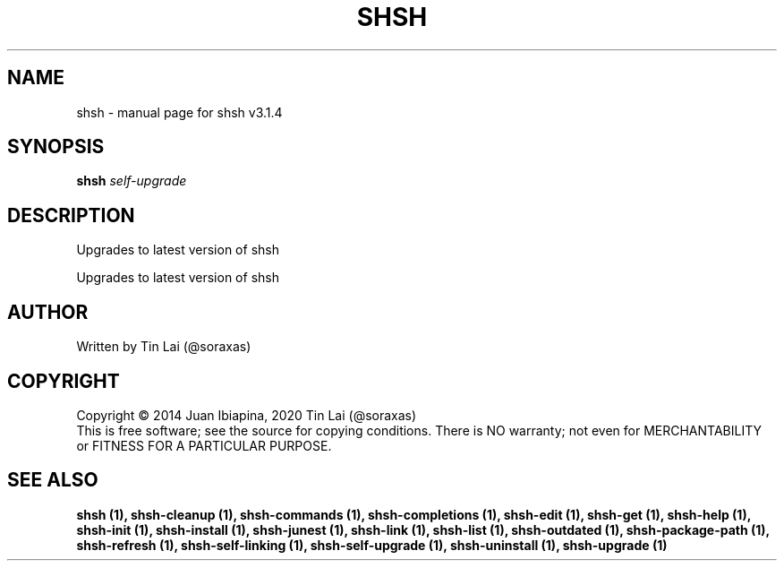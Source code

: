 .\" DO NOT MODIFY THIS FILE!  It was generated by help2man 1.49.3.
.TH SHSH "1" "May 2025" "shell script handler v3.1.4" "User Commands"
.SH NAME
shsh \- manual page for shsh v3.1.4
.SH SYNOPSIS
.B shsh
\fI\,self-upgrade\/\fR
.SH DESCRIPTION
Upgrades to latest version of shsh
.PP
Upgrades to latest version of shsh
.SH AUTHOR
Written by Tin Lai (@soraxas)
.SH COPYRIGHT
Copyright \(co 2014 Juan Ibiapina, 2020 Tin Lai (@soraxas)
.br
This is free software; see the source for copying conditions.  There is NO
warranty; not even for MERCHANTABILITY or FITNESS FOR A PARTICULAR PURPOSE.
.SH "SEE ALSO"
.B shsh (1),
.B shsh-cleanup (1),
.B shsh-commands (1),
.B shsh-completions (1),
.B shsh-edit (1),
.B shsh-get (1),
.B shsh-help (1),
.B shsh-init (1),
.B shsh-install (1),
.B shsh-junest (1),
.B shsh-link (1),
.B shsh-list (1),
.B shsh-outdated (1),
.B shsh-package-path (1),
.B shsh-refresh (1),
.B shsh-self-linking (1),
.B shsh-self-upgrade (1),
.B shsh-uninstall (1),
.B shsh-upgrade (1)
